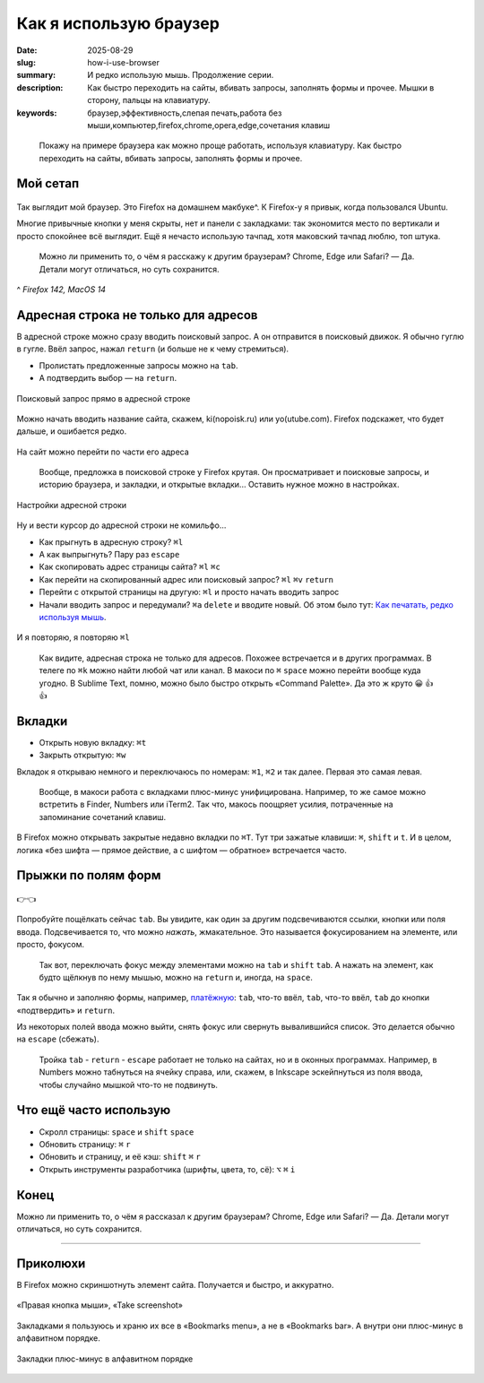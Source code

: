 Как я использую браузер
#######################

:date: 2025-08-29
:slug: how-i-use-browser
:summary: И редко использую мышь. Продолжение серии.
:description: Как быстро переходить на сайты, вбивать запросы, заполнять формы и прочее. Мышки в сторону, пальцы на клавиатуру.
:keywords: браузер,эффективность,слепая печать,работа без мыши,компьютер,firefox,chrome,opera,edge,сочетания клавиш

.. role:: kbd

.. epigraph::

  Покажу на примере браузера как можно проще работать, используя клавиатуру.
  Как быстро переходить на сайты, вбивать запросы, заполнять формы и прочее.


Мой сетап
---------

.. figure:: {static}/images/how-i-use-browser/my-firefox.jpeg
   :width: 100%
   :align: center

Так выглядит мой браузер.
Это Firefox на домашнем макбуке^.
К Firefox-у я привык, когда пользовался Ubuntu.

Многие привычные кнопки у меня скрыты, нет и панели с закладками: так экономится место по вертикали и просто спокойнее всё выглядит.
Ещё я нечасто использую тачпад, хотя маковский тачпад люблю, топ штука.

..

  Можно ли применить то, о чём я расскажу к другим браузерам?
  Chrome, Edge или Safari?
  — Да.
  Детали могут отличаться, но суть сохранится.

^ *Firefox 142, MacOS 14*

Адресная строка не только для адресов
-------------------------------------

В адресной строке можно сразу вводить поисковый запрос.
А он отправится в поисковый движок.
Я обычно гуглю в гугле.
Ввёл запрос, нажал :kbd:`return` (и больше не к чему стремиться).

- Пролистать предложенные запросы можно на :kbd:`tab`.
- А подтвердить выбор — на :kbd:`return`.

.. figure:: {static}/images/how-i-use-browser/search-suggestion.jpeg
   :width: 100%
   :align: center

   Поисковый запрос прямо в адресной строке


Можно начать вводить название сайта, скажем, ki(nopoisk.ru) или yo(utube.com).
Firefox подскажет, что будет дальше, и ошибается редко.

.. figure:: {static}/images/how-i-use-browser/url-suggestion.jpeg
   :width: 100%
   :align: center

   На сайт можно перейти по части его адреса

..

  Вообще, предложка в поисковой строке у Firefox крутая.
  Он просматривает и поисковые запросы, и историю браузера, и закладки, и открытые вкладки...
  Оставить нужное можно в настройках.

.. figure:: {static}/images/how-i-use-browser/address-bar-settings.jpeg
   :width: 100%
   :align: center

   Настройки адресной строки


Ну и вести курсор до адресной строки не комильфо...

- Как прыгнуть в адресную строку?
  :kbd:`⌘l`
- А как выпрыгнуть?
  Пару раз :kbd:`escape`
- Как скопировать адрес страницы сайта?
  :kbd:`⌘l` :kbd:`⌘c`
- Как перейти на скопированный адрес или поисковый запрос?
  :kbd:`⌘l` :kbd:`⌘v` :kbd:`return`
- Перейти с открытой страницы на другую: :kbd:`⌘l` и просто начать вводить запрос
- Начали вводить запрос и передумали?
  :kbd:`⌘a` :kbd:`delete` и вводите новый.
  Об этом было тут: `Как печатать, редко используя мышь <{filename}/text-input-101.rst>`_.

.. figure:: {static}/images/how-i-use-browser/tatu.jpeg
   :align: center

   И я повторяю, я повторяю :kbd:`⌘l`

..

  Как видите, адресная строка не только для адресов.
  Похожее встречается и в других программах.
  В телеге по :kbd:`⌘k` можно найти любой чат или канал.
  В макоси по :kbd:`⌘` :kbd:`space` можно перейти вообще куда угодно.
  В Sublime Text, помню, можно было быстро открыть «Command Palette».
  Да это ж круто 😀 👍 👍

Вкладки
-------

- Открыть новую вкладку: :kbd:`⌘t`
- Закрыть открытую: :kbd:`⌘w`

Вкладок я открываю немного и переключаюсь по номерам: :kbd:`⌘1`, :kbd:`⌘2` и так далее.
Первая это самая левая.

.. 

  Вообще, в макоси работа с вкладками плюс-минус унифицирована.
  Например, то же самое можно встретить в Finder, Numbers или iTerm2.
  Так что, макось поощряет усилия, потраченные на запоминание сочетаний клавиш.

В Firefox можно открывать закрытые недавно вкладки по :kbd:`⌘T`.
Тут три зажатые клавиши: :kbd:`⌘`, :kbd:`shift` и :kbd:`t`.
И в целом, логика «без шифта — прямое действие, а с шифтом — обратное» встречается часто.

Прыжки по полям форм
--------------------

.. figure:: {static}/images/how-i-use-browser/tab-focus.jpeg
   :align: center

   👉👈

Попробуйте пощёлкать сейчас :kbd:`tab`.
Вы увидите, как один за другим подсвечиваются ссылки, кнопки или поля ввода.
Подсвечивается то, что можно *нажать*, жмакательное.
Это называется фокусированием на элементе, или просто, фокусом.

..

  Так вот, переключать фокус между элементами можно на :kbd:`tab` и :kbd:`shift` :kbd:`tab`.
  А нажать на элемент, как будто щёлкнув по нему мышью, можно на :kbd:`return` и, иногда, на :kbd:`space`.

Так я обычно и заполняю формы, например, `платёжную <{filename}/pages/support-me.rst>`_: :kbd:`tab`, что-то ввёл, :kbd:`tab`, что-то ввёл, :kbd:`tab` до кнопки «подтвердить» и :kbd:`return`.

Из некоторых полей ввода можно выйти, снять фокус или свернуть вывалившийся список.
Это делается обычно на :kbd:`escape` (сбежать).

..

  Тройка :kbd:`tab` - :kbd:`return` - :kbd:`escape` работает не только на сайтах, но и в оконных программах.
  Например, в Numbers можно табнуться на ячейку справа, или, скажем, в Inkscape эскейпнуться из поля ввода, чтобы случайно мышкой что-то не подвинуть.

Что ещё часто использую
-----------------------

- Скролл страницы: :kbd:`space` и :kbd:`shift` :kbd:`space`
- Обновить страницу: :kbd:`⌘` :kbd:`r`
- Обновить и страницу, и её кэш: :kbd:`shift` :kbd:`⌘` :kbd:`r`
- Открыть инструменты разработчика (шрифты, цвета, то, сё): :kbd:`⌥` :kbd:`⌘` :kbd:`i` 

Конец
-----

Можно ли применить то, о чём я рассказал к другим браузерам?
Chrome, Edge или Safari?
— Да.
Детали могут отличаться, но суть сохранится.

---------

Приколюхи
---------

В Firefox можно скриншотнуть элемент сайта.
Получается и быстро, и аккуратно.

.. figure:: {static}/images/how-i-use-browser/take-screenshot.jpeg
   :align: center

   «Правая кнопка мыши», «Таke screenshot»

Закладками я пользуюсь и храню их все в «Bookmarks menu», а не в «Bookmarks bar».
А внутри они плюс-минус в алфавитном порядке.

.. figure:: {static}/images/how-i-use-browser/bookmarks.jpeg
   :align: center

   Закладки плюс-минус в алфавитном порядке
